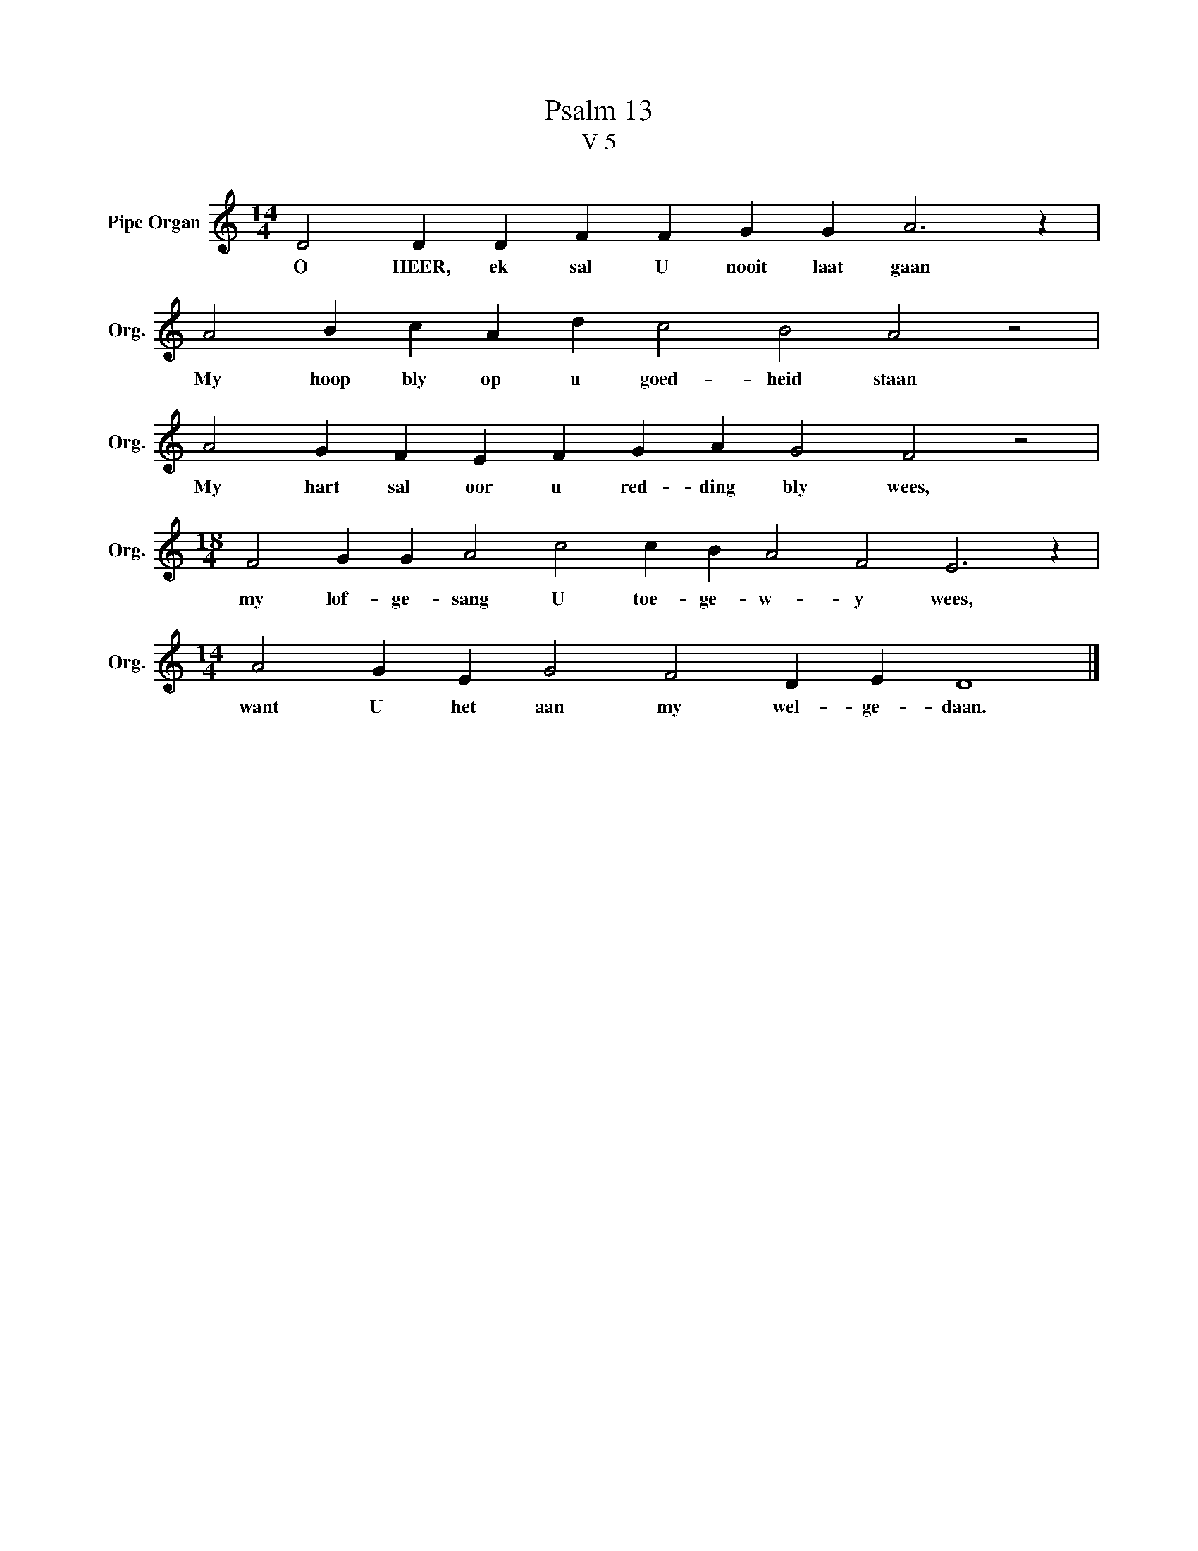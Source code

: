 X:1
T:Psalm 13
T:V 5
L:1/4
M:14/4
I:linebreak $
K:C
V:1 treble nm="Pipe Organ" snm="Org."
V:1
 D2 D D F F G G A3 z |$ A2 B c A d c2 B2 A2 z2 |$ A2 G F E F G A G2 F2 z2 |$ %3
w: O HEER, ek sal U nooit laat gaan|My hoop bly op u goed- heid staan|My hart sal oor u red- ding bly wees,|
[M:18/4] F2 G G A2 c2 c B A2 F2 E3 z |$[M:14/4] A2 G E G2 F2 D E D4 |] %5
w: my lof- ge- sang U toe- ge- w- y wees,|want U het aan my wel- ge- daan.|

